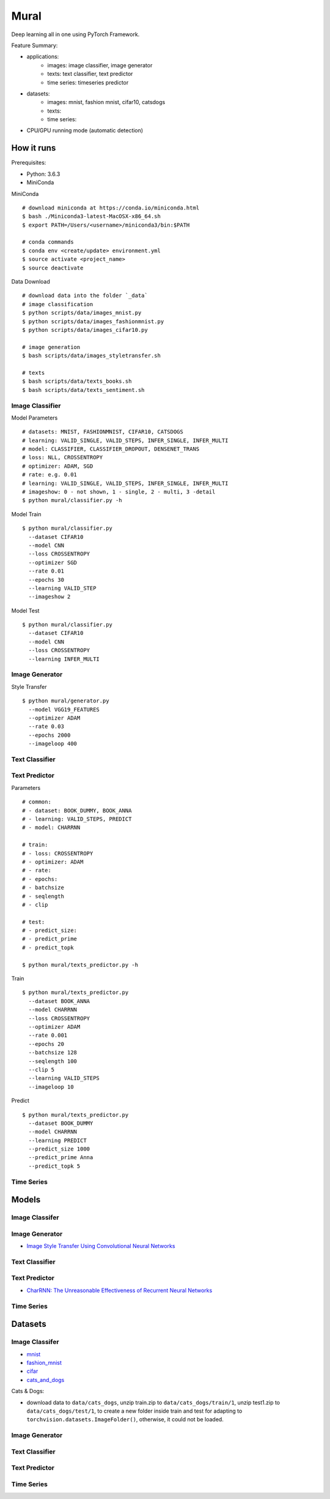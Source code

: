 ##############################################################################
Mural
##############################################################################

Deep learning all in one using PyTorch Framework.

Feature Summary:

- applications:
    - images: image classifier, image generator
    - texts: text classifier, text predictor
    - time series: timeseries predictor
- datasets:
    - images: mnist, fashion mnist, cifar10, catsdogs
    - texts:
    - time series:
- CPU/GPU running mode (automatic detection)

==============================================================================
How it runs
==============================================================================

Prerequisites:

- Python: 3.6.3
- MiniConda

MiniConda

::

    # download miniconda at https://conda.io/miniconda.html
    $ bash ./Miniconda3-latest-MacOSX-x86_64.sh
    $ export PATH=/Users/<username>/miniconda3/bin:$PATH
    
    # conda commands
    $ conda env <create/update> environment.yml
    $ source activate <project_name>
    $ source deactivate

Data Download

::

    # download data into the folder `_data`
    # image classification
    $ python scripts/data/images_mnist.py
    $ python scripts/data/images_fashionmnist.py
    $ python scripts/data/images_cifar10.py

    # image generation
    $ bash scripts/data/images_styletransfer.sh

    # texts
    $ bash scripts/data/texts_books.sh
    $ bash scripts/data/texts_sentiment.sh

------------------------------------------------------------------------------
Image Classifier
------------------------------------------------------------------------------

Model Parameters

::

    # datasets: MNIST, FASHIONMNIST, CIFAR10, CATSDOGS
    # learning: VALID_SINGLE, VALID_STEPS, INFER_SINGLE, INFER_MULTI
    # model: CLASSIFIER, CLASSIFIER_DROPOUT, DENSENET_TRANS
    # loss: NLL, CROSSENTROPY
    # optimizer: ADAM, SGD
    # rate: e.g. 0.01
    # learning: VALID_SINGLE, VALID_STEPS, INFER_SINGLE, INFER_MULTI
    # imageshow: 0 - not shown, 1 - single, 2 - multi, 3 -detail
    $ python mural/classifier.py -h


Model Train

::

    $ python mural/classifier.py
      --dataset CIFAR10
      --model CNN
      --loss CROSSENTROPY
      --optimizer SGD
      --rate 0.01
      --epochs 30
      --learning VALID_STEP
      --imageshow 2

Model Test

::

    $ python mural/classifier.py
      --dataset CIFAR10
      --model CNN
      --loss CROSSENTROPY
      --learning INFER_MULTI

------------------------------------------------------------------------------
Image Generator
------------------------------------------------------------------------------

Style Transfer

::

    $ python mural/generator.py
      --model VGG19_FEATURES
      --optimizer ADAM
      --rate 0.03
      --epochs 2000
      --imageloop 400

------------------------------------------------------------------------------
Text Classifier
------------------------------------------------------------------------------


------------------------------------------------------------------------------
Text Predictor
------------------------------------------------------------------------------

Parameters

::

    # common:
    # - dataset: BOOK_DUMMY, BOOK_ANNA
    # - learning: VALID_STEPS, PREDICT
    # - model: CHARRNN
    
    # train:
    # - loss: CROSSENTROPY
    # - optimizer: ADAM
    # - rate: 
    # - epochs:
    # - batchsize
    # - seqlength
    # - clip
    
    # test:
    # - predict_size:
    # - predict_prime
    # - predict_topk
    
    $ python mural/texts_predictor.py -h
     

Train

::

    $ python mural/texts_predictor.py
      --dataset BOOK_ANNA
      --model CHARRNN
      --loss CROSSENTROPY
      --optimizer ADAM
      --rate 0.001
      --epochs 20
      --batchsize 128
      --seqlength 100
      --clip 5
      --learning VALID_STEPS
      --imageloop 10


Predict

::

    $ python mural/texts_predictor.py
      --dataset BOOK_DUMMY
      --model CHARRNN
      --learning PREDICT
      --predict_size 1000
      --predict_prime Anna
      --predict_topk 5

------------------------------------------------------------------------------
Time Series
------------------------------------------------------------------------------

==============================================================================
Models
==============================================================================


------------------------------------------------------------------------------
Image Classifer
------------------------------------------------------------------------------


------------------------------------------------------------------------------
Image Generator
------------------------------------------------------------------------------

- `Image Style Transfer Using Convolutional Neural Networks`_

.. _`Image Style Transfer Using Convolutional Neural Networks`: https://www.cv-foundation.org/openaccess/content_cvpr_2016/papers/Gatys_Image_Style_Transfer_CVPR_2016_paper.pdf

------------------------------------------------------------------------------
Text Classifier
------------------------------------------------------------------------------

------------------------------------------------------------------------------
Text Predictor
------------------------------------------------------------------------------

- `CharRNN: The Unreasonable Effectiveness of Recurrent Neural Networks`_

.. _`CharRNN: The Unreasonable Effectiveness of Recurrent Neural Networks`: http://karpathy.github.io/2015/05/21/rnn-effectiveness/

------------------------------------------------------------------------------
Time Series
------------------------------------------------------------------------------

==============================================================================
Datasets
==============================================================================

------------------------------------------------------------------------------
Image Classifer
------------------------------------------------------------------------------

- `mnist`_
- `fashion_mnist`_
- `cifar`_
- `cats_and_dogs`_

.. _`mnist`: http://yann.lecun.com/exdb/mnist/
.. _`fashion_mnist`: https://github.com/zalandoresearch/fashion-mnist
.. _`cifar`: https://www.cs.toronto.edu/~kriz/cifar.html
.. _`cats_and_dogs`: https://www.kaggle.com/c/dogs-vs-cats


Cats & Dogs:

- download data to ``data/cats_dogs``, unzip train.zip to ``data/cats_dogs/train/1``, unzip test1.zip to ``data/cats_dogs/test/1``, to create a new folder inside train and test for adapting to ``torchvision.datasets.ImageFolder()``, otherwise, it could not be loaded.


------------------------------------------------------------------------------
Image Generator
------------------------------------------------------------------------------


------------------------------------------------------------------------------
Text Classifier
------------------------------------------------------------------------------


------------------------------------------------------------------------------
Text Predictor
------------------------------------------------------------------------------

------------------------------------------------------------------------------
Time Series
------------------------------------------------------------------------------
